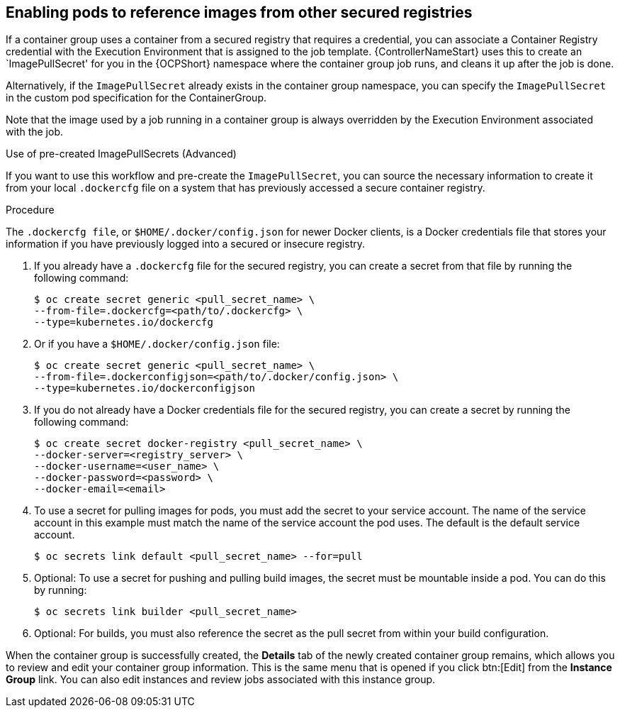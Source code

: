 [id="proc-enable-pods-ref-images"]

== Enabling pods to reference images from other secured registries

If a container group uses a container from a secured registry that requires a credential, you can associate a Container Registry credential with the Execution Environment that is assigned to the job template. 
{ControllerNameStart} uses this to create an `ImagePullSecret' for you in the {OCPShort} namespace where the container group job runs, and cleans it up after the job is done.

Alternatively, if the `ImagePullSecret` already exists in the container group namespace, you can specify the `ImagePullSecret` in the custom pod specification for the ContainerGroup.

Note that the image used by a job running in a container group is always overridden by the Execution Environment associated with the job.

.Use of pre-created ImagePullSecrets (Advanced)
If you want to use this workflow and pre-create the `ImagePullSecret`, you can source the necessary information to create it from your local `.dockercfg` file on a system that has previously accessed a secure container registry.


.Procedure
The `.dockercfg file`, or `$HOME/.docker/config.json` for newer Docker clients, is a Docker credentials file that stores your information if you have previously logged into a secured or insecure registry.

. If you already have a `.dockercfg` file for the secured registry, you can create a secret from that file by running the following command:
+
[options="nowrap" subs="+quotes,attributes"]
----
$ oc create secret generic <pull_secret_name> \ 
--from-file=.dockercfg=<path/to/.dockercfg> \ 
--type=kubernetes.io/dockercfg
----
+
. Or if you have a `$HOME/.docker/config.json` file:
+
[options="nowrap" subs="+quotes,attributes"]
----
$ oc create secret generic <pull_secret_name> \ 
--from-file=.dockerconfigjson=<path/to/.docker/config.json> \ 
--type=kubernetes.io/dockerconfigjson
----
+
. If you do not already have a Docker credentials file for the secured registry, you can create a secret by running the following command:
+
[options="nowrap" subs="+quotes,attributes"]
----
$ oc create secret docker-registry <pull_secret_name> \
--docker-server=<registry_server> \
--docker-username=<user_name> \ 
--docker-password=<password> \ 
--docker-email=<email>
----
+
. To use a secret for pulling images for pods, you must add the secret to your service account. 
The name of the service account in this example must match the name of the service account the pod uses.
The default is the default service account.
+
[options="nowrap" subs="+quotes,attributes"]
----
$ oc secrets link default <pull_secret_name> --for=pull
----
+
. Optional: To use a secret for pushing and pulling build images, the secret must be mountable inside a pod. 
You can do this by running:
+
[options="nowrap" subs="+quotes,attributes"]
----
$ oc secrets link builder <pull_secret_name>
----
+ 
. Optional: For builds, you must also reference the secret as the pull secret from within your build configuration.

When the container group is successfully created, the *Details* tab of the newly created container group remains, which allows you to review and edit your container group information. 
This is the same menu that is opened if you click btn:[Edit] from the *Instance Group* link. 
You can also edit instances and review jobs associated with this instance group.

